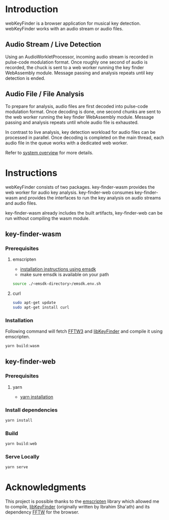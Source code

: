 
* Introduction
webKeyFinder is a browser application for musical key detection. webKeyFinder works with an audio stream or audio files.
 
** Audio Stream / Live Detection
Using an AudioWorkletProcessor, incoming audio stream is recorded in pulse-code modulation format. Once roughly one second of audio is recorded, the chuck is sent to a web worker running the key finder WebAssembly module. Message passing and analysis repeats until key detection is ended.

** Audio File / File Analysis
To prepare for analysis, audio files are first decoded into pulse-code modulation format. Once decoding is done, one second chunks are sent to the web worker running the key finder WebAssembly module. Message passing and analysis repeats until whole audio file is exhausted.

In contrast to live analysis, key detection workload for audio files can be processed in parallel. Once decoding is completed on the main thread, each audio file in the queue works with a dedicated web worker.

Refer to [[./ARCHITECTURE.org][system overview]] for more details.

* Instructions
webKeyFinder consists of two packages. key-finder-wasm provides the web worker for audio key analysis. key-finder-web consumes key-finder-wasm and provides the interfaces to run the key analysis on audio streams and audio files.

key-finder-wasm already includes the built artifacts, key-finder-web can be run without compiling the wasm module.

** key-finder-wasm
*** Prerequisites
**** emscripten
- [[https://emscripten.org/docs/getting_started/downloads.html#installation-instructions-using-the-emsdk-recommended][installation instructions using emsdk]]
- make sure emsdk is available on your path
#+BEGIN_SRC sh
source ./<emsdk-directory>/emsdk.env.sh
#+END_SRC

**** curl
#+BEGIN_SRC sh
sudo apt-get update
sudo apt-get install curl
#+END_SRC

*** Installation
Following command will fetch [[https://github.com/FFTW/fftw3][FFTW3]] and [[https://github.com/mixxxdj/libKeyFinder][libKeyFinder]] and compile it using emscripten.
#+BEGIN_SRC sh
yarn build:wasm
#+END_SRC

  
** key-finder-web
*** Prerequisites
**** yarn
- [[https://classic.yarnpkg.com/en/docs/install][yarn installation]]

*** Install dependencies
#+BEGIN_SRC sh
yarn install
#+END_SRC

*** Build
#+BEGIN_SRC sh
yarn build:web
#+END_SRC

*** Serve Locally
#+BEGIN_SRC sh
yarn serve
#+END_SRC

* Acknowledgments 
This project is possible thanks to the [[https://emscripten.org/][emscripten]] library which allowed me to compile, [[https://github.com/mixxxdj/libkeyfinder][libKeyFinder]]  (originally written by Ibrahim Sha'ath) and its dependency [[http://fftw.org/][FFTW]] for the browser.
